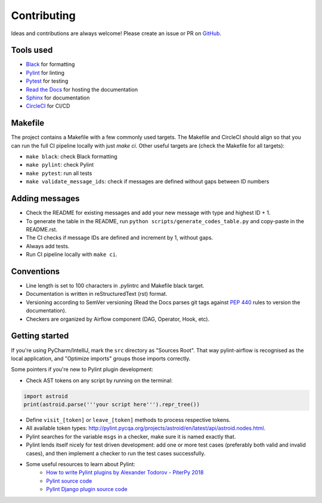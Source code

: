 ############
Contributing
############

Ideas and contributions are always welcome! Please create an issue or PR on `GitHub <https://github.com/BasPH/pylint-airflow>`_.

**********
Tools used
**********

- `Black <https://github.com/ambv/black>`_ for formatting
- `Pylint <https://www.pylint.org>`_ for linting
- `Pytest <https://pytest.org>`_ for testing
- `Read the Docs <https://readthedocs.org>`_ for hosting the documentation
- `Sphinx <http://www.sphinx-doc.org>`_ for documentation
- `CircleCI <https://circleci.com>`_ for CI/CD

********
Makefile
********

The project contains a Makefile with a few commonly used targets. The Makefile and CircleCI should align so that you can run the full CI pipeline locally with just `make ci`. Other useful targets are (check the Makefile for all targets):

- ``make black``: check Black formatting
- ``make pylint``: check Pylint
- ``make pytest``: run all tests
- ``make validate_message_ids``: check if messages are defined without gaps between ID numbers

***************
Adding messages
***************
- Check the README for existing messages and add your new message with type and highest ID + 1.
- To generate the table in the README, run ``python scripts/generate_codes_table.py`` and copy-paste in the README.rst.
- The CI checks if message IDs are defined and increment by 1, without gaps.
- Always add tests.
- Run CI pipeline locally with ``make ci``.

***********
Conventions
***********
- Line length is set to 100 characters in .pylintrc and Makefile black target.
- Documentation is written in reStructuredText (rst) format.
- Versioning according to SemVer versioning (Read the Docs parses git tags against `PEP 440 <https://www.python.org/dev/peps/pep-0440>`_ rules to version the documentation).
- Checkers are organized by Airflow component (DAG, Operator, Hook, etc).

***************
Getting started
***************
If you're using PyCharm/IntelliJ, mark the ``src`` directory as "Sources Root". That way pylint-airflow is recognised as the local application, and "Optimize imports" groups those imports correctly.

Some pointers if you're new to Pylint plugin development:

- Check AST tokens on any script by running on the terminal:

.. code-block:: python

    import astroid
    print(astroid.parse('''your script here''').repr_tree())


- Define ``visit_[token]`` or ``leave_[token]`` methods to process respective tokens.
- All available token types: http://pylint.pycqa.org/projects/astroid/en/latest/api/astroid.nodes.html.
- Pylint searches for the variable ``msgs`` in a checker, make sure it is named exactly that.
- Pylint lends itself nicely for test driven development: add one or more test cases (preferably both valid and invalid cases), and then implement a checker to run the test cases successfully. 
- Some useful resources to learn about Pylint:
    - `How to write Pylint plugins by Alexander Todorov - PiterPy 2018 <https://piterpy.com/system/attachments/files/000/001/519/original/how_to_write_pylint_plugins_PiterPy_2018.pdf>`_
    - `Pylint source code <https://github.com/PyCQA/pylint>`_
    - `Pylint Django plugin source code <https://github.com/PyCQA/pylint-django)>`_
